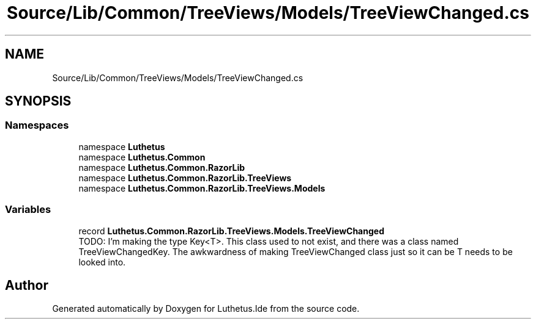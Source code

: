 .TH "Source/Lib/Common/TreeViews/Models/TreeViewChanged.cs" 3 "Version 1.0.0" "Luthetus.Ide" \" -*- nroff -*-
.ad l
.nh
.SH NAME
Source/Lib/Common/TreeViews/Models/TreeViewChanged.cs
.SH SYNOPSIS
.br
.PP
.SS "Namespaces"

.in +1c
.ti -1c
.RI "namespace \fBLuthetus\fP"
.br
.ti -1c
.RI "namespace \fBLuthetus\&.Common\fP"
.br
.ti -1c
.RI "namespace \fBLuthetus\&.Common\&.RazorLib\fP"
.br
.ti -1c
.RI "namespace \fBLuthetus\&.Common\&.RazorLib\&.TreeViews\fP"
.br
.ti -1c
.RI "namespace \fBLuthetus\&.Common\&.RazorLib\&.TreeViews\&.Models\fP"
.br
.in -1c
.SS "Variables"

.in +1c
.ti -1c
.RI "record \fBLuthetus\&.Common\&.RazorLib\&.TreeViews\&.Models\&.TreeViewChanged\fP"
.br
.RI "TODO: I'm making the type Key<T>\&. This class used to not exist, and there was a class named TreeViewChangedKey\&. The awkwardness of making TreeViewChanged class just so it can be T needs to be looked into\&. "
.in -1c
.SH "Author"
.PP 
Generated automatically by Doxygen for Luthetus\&.Ide from the source code\&.
